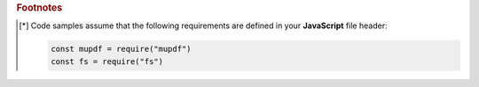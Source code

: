 .. rubric:: Footnotes

.. [*] Code samples assume that the following requirements are defined in your **JavaScript** file header:

    .. code-block:: javascript

        const mupdf = require("mupdf")
        const fs = require("fs")